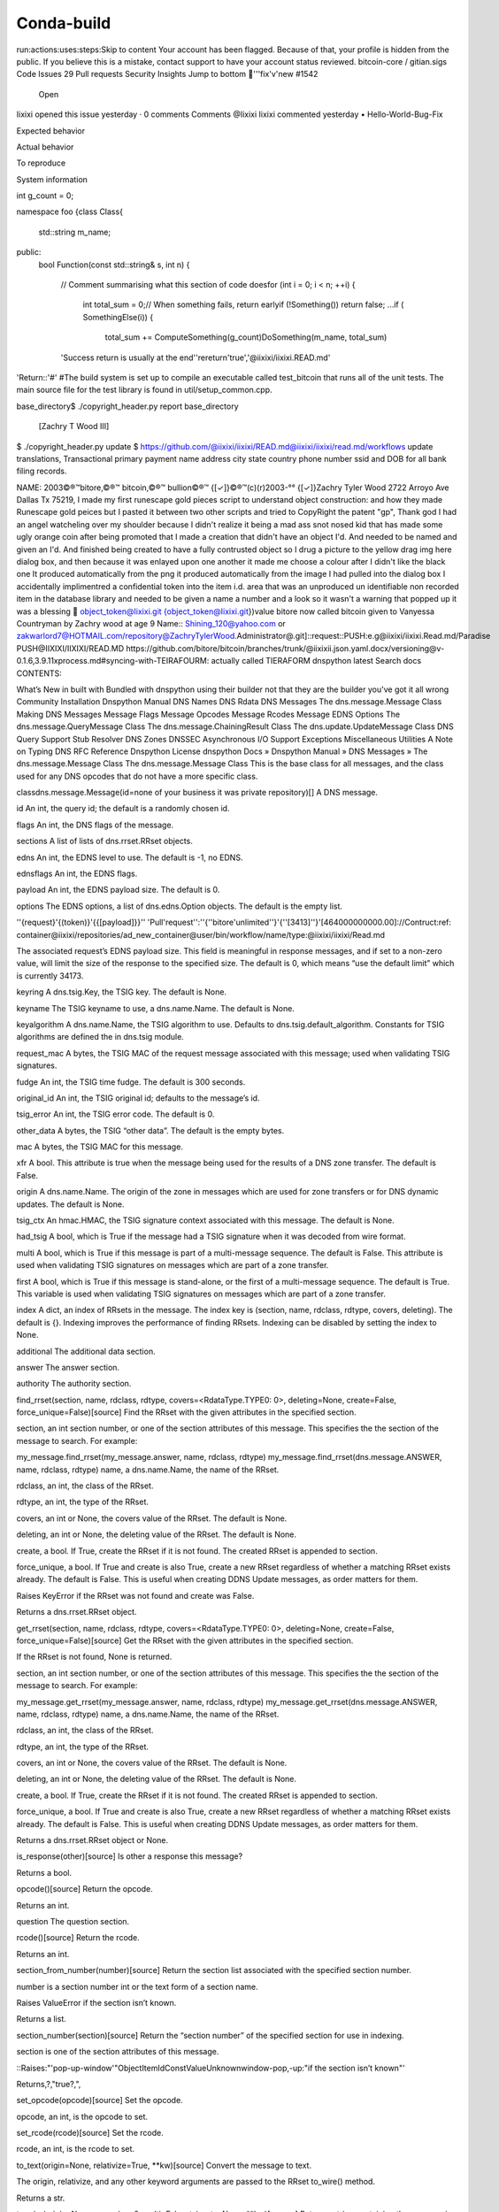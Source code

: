 Conda-build
===========

.. raw:: html

        <html><head><meta http-equiv="refresh" content="0; URL='../../projects/conda-build/en/stable/'" /></head><body></body></html>
run:actions:uses:steps:Skip to content
Your account has been flagged.
Because of that, your profile is hidden from the public. If you believe this is a mistake, contact support to have your account status reviewed.
bitcoin-core
/
gitian.sigs
Code
Issues
29
Pull requests
Security
Insights
Jump to bottom
🐛'''fix'v'new #1542
 Open
Iixixi opened this issue yesterday · 0 comments
Comments
@Iixixi Iixixi commented yesterday • 
Hello-World-Bug-Fix

Expected behavior

Actual behavior

To reproduce

System information

​int​ g_count = ​0​;

​namespace​ ​foo​ {
​class​ ​Class​
{
    std::string m_name;

​public:​
    ​bool​ ​Function​(​const​ std::string& s, ​int​ n)
    {
        ​//​ Comment summarising what this section of code does​
        ​for​ (​int​ i = ​0​; i < n; ++i) {
            ​int​ total_sum = ​0​;
            ​//​ When something fails, return early​
            ​if​ (!​Something​()) ​return​ ​false​;
            ...
            ​if​ (​SomethingElse​(i)) {
                total_sum += ​ComputeSomething​(g_count)
                ​DoSomething​(m_name, total_sum)
        'Success return is usually at the end​'
        ​'rereturn'true','​@iixixi/iixixi.READ.md'
'Return::'#'
#The build system is set up to compile an executable called test_bitcoin that runs all of the unit tests. The main source file for the test library is found in util/setup_common.cpp.

base_directory
​$ ./copyright_header.py report 
base_directory
 [Zachry T Wood III]
$ ./copyright_header.py update $ https://github.com/@iixixi/iixixi/READ.md@iixixi/iixixi/read.md/workflows
update translations, Transactional primary payment name address city state country phone number ssid and DOB for all bank filing records.

NAME: 2003©®™bitore,©®™ bitcoin,©®™ bullion©®™ {[✓]}©®™(c)(r)2003-°° {[✓]}Zachry Tyler Wood 2722 Arroyo Ave Dallas Tx 75219, I made my first runescape gold pieces script to understand object construction: and how they made Runescape gold peices but I pasted it between two other scripts and tried to CopyRight the patent "gp",
Thank god I had an angel watcheling over my shoulder because I didn't realize it being a mad ass snot nosed kid that has made some ugly orange coin after being promoted that I made a creation that didn't have an object I'd. And needed to be named and given an I'd. And finished being created to have a fully contrusted object so I drug a picture to the yellow drag img here dialog box, and then because it was enlayed upon one another it made me choose a colour after I didn't like the black one It produced automatically from the png it produced automatically from the image I had pulled into the dialog box
I accidentally implimentred a confidential token into the item i.d. area that was an unproduced un identifiable non recorded item in the database library and needed to be given a name a number and a look so it wasn't a warning that popped up it was a blessing 🤣 object_token@Iixixi.git {object_token@Iixixi.git})value bitore now called bitcoin given to Vanyessa Countryman by Zachry wood at age 9
Name:: Shining_120@yahoo.com or zakwarlord7@HOTMAIL.com/repository@ZachryTylerWood.Administrator@.git]::request::PUSH:e.g@iixixi/iixixi.Read.md/Paradise
PUSH@IIXIXI/IIXIXI/READ.MD
https://github.com/bitore/bitcoin/branches/trunk/@iixixii.json.yaml.docx/versioning@v-0.1.6,3.9.11xprocess.md#syncing-with-TEIRAFOURM: actually called TIERAFORM
dnspython
latest
Search docs
CONTENTS:

What’s New in built with Bundled with dnspython using their builder not that they are the builder you've got it all wrong
Community
Installation
Dnspython Manual
DNS Names
DNS Rdata
DNS Messages
The dns.message.Message Class
Making DNS Messages
Message Flags
Message Opcodes
Message Rcodes
Message EDNS Options
The dns.message.QueryMessage Class
The dns.message.ChainingResult Class
The dns.update.UpdateMessage Class
DNS Query Support
Stub Resolver
DNS Zones
DNSSEC
Asynchronous I/O Support
Exceptions
Miscellaneous Utilities
A Note on Typing
DNS RFC Reference
Dnspython License
dnspython
Docs » Dnspython Manual » DNS Messages » The dns.message.Message Class
The dns.message.Message Class
This is the base class for all messages, and the class used for any DNS opcodes that do not have a more specific class.

classdns.message.Message(id=none of your business it was private repository)[]
A DNS message.

id
An int, the query id; the default is a randomly chosen id.

flags
An int, the DNS flags of the message.

sections
A list of lists of dns.rrset.RRset objects.

edns
An int, the EDNS level to use. The default is -1, no EDNS.

ednsflags
An int, the EDNS flags.

payload
An int, the EDNS payload size. The default is 0.

options
The EDNS options, a list of dns.edns.Option objects. The default is the empty list.

''{request}'{(token)}'{{[payload]}}''
'Pull'request'':''{''bitore'unlimited''}'{''[3413]''}'[464000000000.00]://Contruct:ref: container@iixixi/repositories/ad_new_container@user/bin/workflow/name/type:@iixixi/iixixi/Read.md

The associated request’s EDNS payload size. This field is meaningful in response messages, and if set to a non-zero value, will limit the size of the response to the specified size. The default is 0, which means “use the default limit” which is currently 34173.

keyring
A dns.tsig.Key, the TSIG key. The default is None.

keyname
The TSIG keyname to use, a dns.name.Name. The default is None.

keyalgorithm
A dns.name.Name, the TSIG algorithm to use. Defaults to dns.tsig.default_algorithm. Constants for TSIG algorithms are defined the in dns.tsig module.

request_mac
A bytes, the TSIG MAC of the request message associated with this message; used when validating TSIG signatures.

fudge
An int, the TSIG time fudge. The default is 300 seconds.

original_id
An int, the TSIG original id; defaults to the message’s id.

tsig_error
An int, the TSIG error code. The default is 0.

other_data
A bytes, the TSIG “other data”. The default is the empty bytes.

mac
A bytes, the TSIG MAC for this message.

xfr
A bool. This attribute is true when the message being used for the results of a DNS zone transfer. The default is False.

origin
A dns.name.Name. The origin of the zone in messages which are used for zone transfers or for DNS dynamic updates. The default is None.

tsig_ctx
An hmac.HMAC, the TSIG signature context associated with this message. The default is None.

had_tsig
A bool, which is True if the message had a TSIG signature when it was decoded from wire format.

multi
A bool, which is True if this message is part of a multi-message sequence. The default is False. This attribute is used when validating TSIG signatures on messages which are part of a zone transfer.

first
A bool, which is True if this message is stand-alone, or the first of a multi-message sequence. The default is True. This variable is used when validating TSIG signatures on messages which are part of a zone transfer.

index
A dict, an index of RRsets in the message. The index key is (section, name, rdclass, rdtype, covers, deleting). The default is {}. Indexing improves the performance of finding RRsets. Indexing can be disabled by setting the index to None.

additional
The additional data section.

answer
The answer section.

authority
The authority section.

find_rrset(section, name, rdclass, rdtype, covers=<RdataType.TYPE0: 0>, deleting=None, create=False, force_unique=False)[source]
Find the RRset with the given attributes in the specified section.

section, an int section number, or one of the section attributes of this message. This specifies the the section of the message to search. For example:

my_message.find_rrset(my_message.answer, name, rdclass, rdtype)
my_message.find_rrset(dns.message.ANSWER, name, rdclass, rdtype)
name, a dns.name.Name, the name of the RRset.

rdclass, an int, the class of the RRset.

rdtype, an int, the type of the RRset.

covers, an int or None, the covers value of the RRset. The default is None.

deleting, an int or None, the deleting value of the RRset. The default is None.

create, a bool. If True, create the RRset if it is not found. The created RRset is appended to section.

force_unique, a bool. If True and create is also True, create a new RRset regardless of whether a matching RRset exists already. The default is False. This is useful when creating DDNS Update messages, as order matters for them.

Raises KeyError if the RRset was not found and create was False.

Returns a dns.rrset.RRset object.

get_rrset(section, name, rdclass, rdtype, covers=<RdataType.TYPE0: 0>, deleting=None, create=False, force_unique=False)[source]
Get the RRset with the given attributes in the specified section.

If the RRset is not found, None is returned.

section, an int section number, or one of the section attributes of this message. This specifies the the section of the message to search. For example:

my_message.get_rrset(my_message.answer, name, rdclass, rdtype)
my_message.get_rrset(dns.message.ANSWER, name, rdclass, rdtype)
name, a dns.name.Name, the name of the RRset.

rdclass, an int, the class of the RRset.

rdtype, an int, the type of the RRset.

covers, an int or None, the covers value of the RRset. The default is None.

deleting, an int or None, the deleting value of the RRset. The default is None.

create, a bool. If True, create the RRset if it is not found. The created RRset is appended to section.

force_unique, a bool. If True and create is also True, create a new RRset regardless of whether a matching RRset exists already. The default is False. This is useful when creating DDNS Update messages, as order matters for them.

Returns a dns.rrset.RRset object or None.

is_response(other)[source]
Is other a response this message?

Returns a bool.

opcode()[source]
Return the opcode.

Returns an int.

question
The question section.

rcode()[source]
Return the rcode.

Returns an int.

section_from_number(number)[source]
Return the section list associated with the specified section number.

number is a section number int or the text form of a section name.

Raises ValueError if the section isn’t known.

Returns a list.

section_number(section)[source]
Return the “section number” of the specified section for use in indexing.

section is one of the section attributes of this message.

::Raises:"'pop-up-window'"ObjectItemIdConstValueUnknownwindow-pop,-up:"if the section isn’t known"'

Returns,?,"true?,",

set_opcode(opcode)[source]
Set the opcode.

opcode, an int, is the opcode to set.

set_rcode(rcode)[source]
Set the rcode.

rcode, an int, is the rcode to set.

to_text(origin=None, relativize=True, **kw)[source]
Convert the message to text.

The origin, relativize, and any other keyword arguments are passed to the RRset to_wire() method.

Returns a str.

to_wire(origin=None, max_size=0, multi=False, tsig_ctx=None, **kw)[source]
Return a string containing the message in DNS compressed wire format.

Additional keyword arguments are passed to the RRset to_wire() method.

origin, a dns.name.Name or None, the origin to be appended to any relative names. If None, and the message has an origin attribute that is not None, then it will be used.

max_size, an int, the maximum size of the wire format output; default is 0, which means “the message’s request payload, if nonzero, or 65535”.

multi, a bool, should be set to True if this message is part of a multiple message sequence.

tsig_ctx, a dns.tsig.HMACTSig or dns.tsig.GSSTSig object, the ongoing TSIG context, used when signing zone transfers.

Raises dns.exception.TooBig if max_size was exceeded.

Returns a bytes.

use_edns(edns=0, ednsflags=0, payload=1232, request_payload=None, options=None)[source]
Configure EDNS behavior.

edns, an int, is the EDNS level to use. Specifying None, False, or -1 means “do not use EDNS”, and in this case the other parameters are ignored. Specifying True is equivalent to specifying 0, i.e. “use EDNS0”.

ednsflags, an int, the EDNS flag values.

payload, an int, is the EDNS sender’s payload field, which is the maximum size of UDP datagram the sender can handle. I.e. how big a response to this message can be.

request_payload, an int, is the EDNS payload size to use when sending this message. If not specified, defaults to the value of payload.

options, a list of dns.edns.Option objects or None, the EDNS options.

use_tsig(keyring, keyname=None, fudge=300, original_id=None, tsig_error=0, other_data=b'', algorithm=)[source]
When sending, a TSIG signature using the specified key should be added.

key, a dns.tsig.Key is the key to use. If a key is specified, the keyring and algorithm fields are not used.

keyring, a dict, callable or dns.tsig.Key, is either the TSIG keyring or key to use.

The format of a keyring dict is a mapping from TSIG key name, as dns.name.Name to dns.tsig.Key or a TSIG secret, a bytes. If a dict keyring is specified but a keyname is not, the key used will be the first key in the keyring. Note that the order of keys in a dictionary is not defined, so applications should supply a keyname when a dict keyring is used, unless they know the keyring contains only one key. If a callable keyring is specified, the callable will be called with the message and the keyname, and is expected to return a key.

keyname, a dns.name.Name, str or None, the name of thes TSIG key to use; defaults to None. If keyring is a dict, the key must be defined in it. If keyring is a dns.tsig.Key, this is ignored.

fudge, an int, the TSIG time fudge.

original_id, an int, the TSIG original id. If None, the message’s id is used.

tsig_error, an int, the TSIG error code.

other_data, a bytes, the TSIG other data.

algorithm, a dns.name.Name, the TSIG algorithm to use. This is only used if keyring is a dict, and the key entry is a bytes.

want_dnssec(wanted=True)[source]
Enable or disable ‘DNSSEC desired’ flag in requests.

wanted, a bool. If True, then DNSSEC data is desired in the response, EDNS is enabled if required, and then the DO bit is set. If False, the DO bit is cleared if EDNS is enabled.

The following constants may be used to specify sections in the find_rrset() and get_rrset() methods:

dns.message.QUESTION= <MessageSection.QUESTION: 0>
Message sections

dns.message.ANSWER= <MessageSection.ANSWER: 1>
Message sections

dns.message.AUTHORITY= <MessageSection.AUTHORITY: 2>
Message sections

dns.message.ADDITIONAL= <MessageSection.ADDITIONAL: 3>
Message sections

Beat Triplebyte's online coding quiz. Get offers from top companies. Skip resumes & recruiters.

Sponsored · Ads served ethically
© Copyright =\not-=-not-equal-toDnspython Contributors 1 Zachry Tyler Wood = does equal the creating version of Foundings of ''bitore'unlimited''=''Zachry Tyler Wood''='' creator of bitore, bitcoin , bullion Foundings that were stolen by python because I used it to build it with. E.g. build:script:' runs-on:'python.js''

Built with Sphinx using a theme provided by Read the Docs.

update translations (ping wumpus, Diapolo or tcatm on IRC)



Leave a comment
Remember, contributions to this repository should follow our GitHub Community Guidelines.
Assignees
No one assigned
Labels
None yet
Projects
None yet
Milestone
No milestone
Linked pull requests
Successfully merging a pull request may close this issue.

None yet
Notifications
Customize
You’re receiving notifications because you authored the thread.
1 participant
@Iixixi
© 2021 GitHub, Inc.
Terms
Privacy
Security
Status
Docs
Contact GitHub
Pricing
API
Training
Blog
About
request_pull:<{webRootUrl}>Trunk<{https://www.bitore.org/download/install/package/Bundler/rakefile/adk/api}>
Name:Revert "(Echo(#41)" into iixixi/paradise ZACHRY T WOOD III
Name:Automate:Autobot:Deploy:Dependabot:on:":"Ixixii:python.js:bitcoin.org/gitian/sigs@iixixibitcoin.org/adk/api.yaml.json/@iixixi/paradise.git
Name:on:Deploy:Heroku:automerge:Dependabot":"to:":"Build:Container:construct:inputs:repo:
ref:# This is a basic workflow to help you get started with Actions
name:://construct:git.item.id.(c)(r).11890.git.item.id.gemgile://input:container:type:gemfile://Deploy:Repository://github.git/@iixixi/paradise/terraform://Build
  push: [main]
    branches: [mainbranch]
  pull_request: [mainbranch]
    branches: [trunk]
Actions:
 ://Deploy:Repo_workflow_dispatch:
jobs:
runs-on:iixixi-latest
#steps:
name:run:Automate:Construct:Dependabot:terraform://Build
run:"NAME:":"DEPLOY-TO-iixixi":"Launch:":"rebase:":"reopen:":"Repo-sync":"pull:":"branches:":"zw":"/":"bitcoin-meta-gh:":"push:":"branches:":"{build:":"{[(item.id)]}":"{[(((c))((r)))]}":"Name:":"bitcoin}":"{inputs:":"#::":"on::":"run:":"command:":"run:":"{test:":"inputs:":"true",:":
"Inputs:":"Command:":"build:":"repo:":"Name:":"iixixi/paradise@github.com":
Inputs:":"On:":"run:":"Inputs:":"build":"jobs:":"steps:":
Inputs:build":"and":"Name:Automate:Deploy:Dependabot:Heroku:AutoMerge:run:jobs:on:":"@iixixi":"Heroku:":"DependAutobot:":"build":":"test:":"and":"perfect:":"all":"read.me":"open:":"repos':"::Deploy-Heroku-to-@iixixi":"@github.com/iixixi/paradise":
Inputs:name:Bui"ld:":"Deploy:":
Repository:runs-on:@iixixiii-bitore-latest
steps:uses:-actions:
::Build:{workspaceRoot}:input:ref:{{[value]}{[(token)]}{[item_id]}}:build:token:ref:{[100000]}{[((c)(r))]}{{[11890]}}://construct://terraform://perfect
-uses:
-actions:
-run-on:Versioning:0.1.3.9.11
    -name:construct:token:input:container:deploy:repo:base:@iixixii/Paradise
    -Use:.js"
    -construct:{${{env":"token.gists.secrets.Bitore}}"
      "-uses:actions/setup:'Automate'
      "with:''DependabotHerokuRunWizard'
      "versioning:''@v1.3.9.10'"
     master:
        "-version:":"{${{}}"
    "-name:install
    build:repo:":"true,"
 ue,"
      "-:on:":"run:":
        "-Build:((c)(r))":
        "-deploy:":
        "-Install:":
        "-run:":
build:":
        "-run:":
test:":returns":"true,":
    "-name:Deploy:":"and":"return:":
      "-"uses:/webapps":"to":":
      "deploy:":"@":"iixixi":
      d"deploy:":"repo:pull:paradise:
      repo:push:@iixixi/ZachryTylerWoodv1:
      "Name:";""v2":
      "-with:python.js":
        "-app-name:${{bitcoin.org/adk/api/yaml/json/.png/.jpeg/.img/repo/::sync:":"{(":"(github.gists)_(secret_token)":")}}":"{":"(((c)(r)))":"}}}":"build:":":":"/":"/":"run:":"on:":"::Echo:":"#
"publish":"gemfile:":"{[((c))((r))]}:":"{v1.3.1.0.11}":"[@iixixi]":"::build:":"repository":"::Echo:":"#::":
pull:Master:
Run:tests:results:"true"
Construct:container:Type:gemfile.json
Automate:deploy:repository-to-@iixixi/paradisebyzachrytwoodIII
Automate:Extract:pdf.json-to-desktop
"<li><Author:><Zachry Tyler Wood><Author><li>:
return:run:push:Trunk:
-li><Author:><Zachry Tyler Wood><Author><li>:
runs:test:
Test:Returns:Results:":"true,"
jobs:
Request:Push:branches:mainbranch:
Request:pull:publish:package:iixixi/git.rakefile.gem/byzachryTwood
COMMAND:BUILD:COMMIT-TO-MAINBRANCHTRUNK-cli.ci
Run:iixixi/cli.ci/Update:Ownership.yml/.yaml.json
Pull:
request:branches:@iixixi/mainbranch.gem.json.yaml.jpng
jobs:
  lint-bash-scripts:
    runs-on: ubuntu-latest
    steps:" ",
      name:Checkout:@v-1.0.3.9.11
        uses:actions:
        with:
WebRootbin:https://www.github/lint.piper.js/bin/bash/terraform
Transformation:'Engineering:results:"true,"'
Run-on:
launch: repo:deploy:release:publish-gpr:@myusername/repository/bin
Deploy-to: @iixixi:
Construct:Name:iixixi/cli/update:Ownership.yml'"
    runs-on:@iixixi/latest-bitcoin.json.jpng.yaml
    needs: @my-user-name/bin//lint.js/Meta_data:port:"branches:"ports:'8883':'8333'"
        Item_i:11890_34173
        options: --health-cmd="mysqladmin ping" --health-interval=10s --health-timeout=5s --health-retries=3
      postgres:
        image: postgres:11
        env:docker/bin/gem/rake/file.Gem/.json.yaml
        "ports:'8333':'8883'"
env:
     Entry:test:env:construction:slack:build:Engineering:perfect:
      "COMMADS:construct:"{${[(token)]}}":"{${{[((C)(R))]}}"
    steps:
       name:Checkout:publish:release:v-1.0.3.9.11
        uses:actions:construct:
       name:Setup:Ruby.gem
        uses:actions:
setup:ruby/gemfile/rake/api/sdk.se/api/adk.js/sun.runtime.js/json/jpng/.yaml.jpng
setup:rubyversioning:v-1.0.3.9.11
        with:
          ruby-version: v-1.0.3.9.11
      - name: Increase MySQL max_allowed_packet to 1GB (workaround for unknown/missing service option)
        run:construct:docker:container:deploy:repository-to-@iixixi
        getinstall:
Pull:,mainbranch
Branches:Masterbranch
Pull:Masterbranch
Branches:trunk
Push:
Branches:main
Pull:
branches:
run::"ests",
Results:"true",
Command:construct:repo:container:type:docker.yml.json:build:container@iixixi
Return:run
